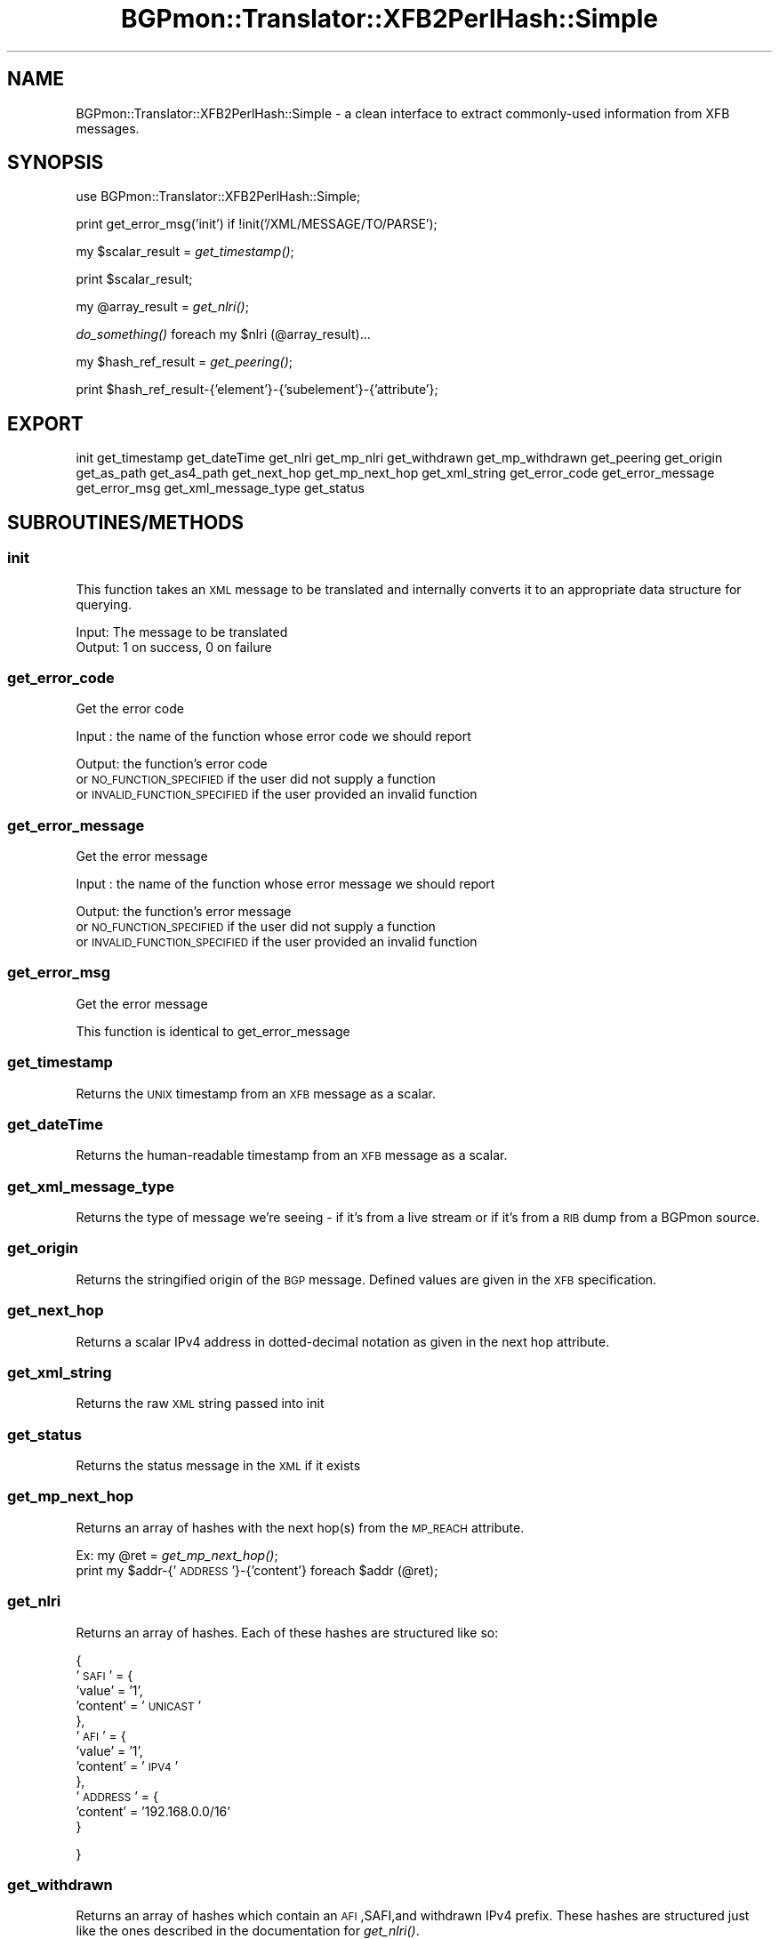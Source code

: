 .\" Automatically generated by Pod::Man 2.25 (Pod::Simple 3.20)
.\"
.\" Standard preamble:
.\" ========================================================================
.de Sp \" Vertical space (when we can't use .PP)
.if t .sp .5v
.if n .sp
..
.de Vb \" Begin verbatim text
.ft CW
.nf
.ne \\$1
..
.de Ve \" End verbatim text
.ft R
.fi
..
.\" Set up some character translations and predefined strings.  \*(-- will
.\" give an unbreakable dash, \*(PI will give pi, \*(L" will give a left
.\" double quote, and \*(R" will give a right double quote.  \*(C+ will
.\" give a nicer C++.  Capital omega is used to do unbreakable dashes and
.\" therefore won't be available.  \*(C` and \*(C' expand to `' in nroff,
.\" nothing in troff, for use with C<>.
.tr \(*W-
.ds C+ C\v'-.1v'\h'-1p'\s-2+\h'-1p'+\s0\v'.1v'\h'-1p'
.ie n \{\
.    ds -- \(*W-
.    ds PI pi
.    if (\n(.H=4u)&(1m=24u) .ds -- \(*W\h'-12u'\(*W\h'-12u'-\" diablo 10 pitch
.    if (\n(.H=4u)&(1m=20u) .ds -- \(*W\h'-12u'\(*W\h'-8u'-\"  diablo 12 pitch
.    ds L" ""
.    ds R" ""
.    ds C` ""
.    ds C' ""
'br\}
.el\{\
.    ds -- \|\(em\|
.    ds PI \(*p
.    ds L" ``
.    ds R" ''
'br\}
.\"
.\" Escape single quotes in literal strings from groff's Unicode transform.
.ie \n(.g .ds Aq \(aq
.el       .ds Aq '
.\"
.\" If the F register is turned on, we'll generate index entries on stderr for
.\" titles (.TH), headers (.SH), subsections (.SS), items (.Ip), and index
.\" entries marked with X<> in POD.  Of course, you'll have to process the
.\" output yourself in some meaningful fashion.
.ie \nF \{\
.    de IX
.    tm Index:\\$1\t\\n%\t"\\$2"
..
.    nr % 0
.    rr F
.\}
.el \{\
.    de IX
..
.\}
.\"
.\" Accent mark definitions (@(#)ms.acc 1.5 88/02/08 SMI; from UCB 4.2).
.\" Fear.  Run.  Save yourself.  No user-serviceable parts.
.    \" fudge factors for nroff and troff
.if n \{\
.    ds #H 0
.    ds #V .8m
.    ds #F .3m
.    ds #[ \f1
.    ds #] \fP
.\}
.if t \{\
.    ds #H ((1u-(\\\\n(.fu%2u))*.13m)
.    ds #V .6m
.    ds #F 0
.    ds #[ \&
.    ds #] \&
.\}
.    \" simple accents for nroff and troff
.if n \{\
.    ds ' \&
.    ds ` \&
.    ds ^ \&
.    ds , \&
.    ds ~ ~
.    ds /
.\}
.if t \{\
.    ds ' \\k:\h'-(\\n(.wu*8/10-\*(#H)'\'\h"|\\n:u"
.    ds ` \\k:\h'-(\\n(.wu*8/10-\*(#H)'\`\h'|\\n:u'
.    ds ^ \\k:\h'-(\\n(.wu*10/11-\*(#H)'^\h'|\\n:u'
.    ds , \\k:\h'-(\\n(.wu*8/10)',\h'|\\n:u'
.    ds ~ \\k:\h'-(\\n(.wu-\*(#H-.1m)'~\h'|\\n:u'
.    ds / \\k:\h'-(\\n(.wu*8/10-\*(#H)'\z\(sl\h'|\\n:u'
.\}
.    \" troff and (daisy-wheel) nroff accents
.ds : \\k:\h'-(\\n(.wu*8/10-\*(#H+.1m+\*(#F)'\v'-\*(#V'\z.\h'.2m+\*(#F'.\h'|\\n:u'\v'\*(#V'
.ds 8 \h'\*(#H'\(*b\h'-\*(#H'
.ds o \\k:\h'-(\\n(.wu+\w'\(de'u-\*(#H)/2u'\v'-.3n'\*(#[\z\(de\v'.3n'\h'|\\n:u'\*(#]
.ds d- \h'\*(#H'\(pd\h'-\w'~'u'\v'-.25m'\f2\(hy\fP\v'.25m'\h'-\*(#H'
.ds D- D\\k:\h'-\w'D'u'\v'-.11m'\z\(hy\v'.11m'\h'|\\n:u'
.ds th \*(#[\v'.3m'\s+1I\s-1\v'-.3m'\h'-(\w'I'u*2/3)'\s-1o\s+1\*(#]
.ds Th \*(#[\s+2I\s-2\h'-\w'I'u*3/5'\v'-.3m'o\v'.3m'\*(#]
.ds ae a\h'-(\w'a'u*4/10)'e
.ds Ae A\h'-(\w'A'u*4/10)'E
.    \" corrections for vroff
.if v .ds ~ \\k:\h'-(\\n(.wu*9/10-\*(#H)'\s-2\u~\d\s+2\h'|\\n:u'
.if v .ds ^ \\k:\h'-(\\n(.wu*10/11-\*(#H)'\v'-.4m'^\v'.4m'\h'|\\n:u'
.    \" for low resolution devices (crt and lpr)
.if \n(.H>23 .if \n(.V>19 \
\{\
.    ds : e
.    ds 8 ss
.    ds o a
.    ds d- d\h'-1'\(ga
.    ds D- D\h'-1'\(hy
.    ds th \o'bp'
.    ds Th \o'LP'
.    ds ae ae
.    ds Ae AE
.\}
.rm #[ #] #H #V #F C
.\" ========================================================================
.\"
.IX Title "BGPmon::Translator::XFB2PerlHash::Simple 3"
.TH BGPmon::Translator::XFB2PerlHash::Simple 3 "2013-11-01" "perl v5.16.2" "User Contributed Perl Documentation"
.\" For nroff, turn off justification.  Always turn off hyphenation; it makes
.\" way too many mistakes in technical documents.
.if n .ad l
.nh
.SH "NAME"
BGPmon::Translator::XFB2PerlHash::Simple \- a clean interface to extract
commonly\-used information from XFB messages.
.SH "SYNOPSIS"
.IX Header "SYNOPSIS"
use BGPmon::Translator::XFB2PerlHash::Simple;
.PP
print get_error_msg('init') if !init('/XML/MESSAGE/TO/PARSE');
.PP
my \f(CW$scalar_result\fR = \fIget_timestamp()\fR;
.PP
print \f(CW$scalar_result\fR;
.PP
my \f(CW@array_result\fR = \fIget_nlri()\fR;
.PP
\&\fIdo_something()\fR foreach my \f(CW$nlri\fR (@array_result)...
.PP
my \f(CW$hash_ref_result\fR = \fIget_peering()\fR;
.PP
print \f(CW$hash_ref_result\fR\-{'element'}\-{'subelement'}\-{'attribute'};
.SH "EXPORT"
.IX Header "EXPORT"
init get_timestamp get_dateTime get_nlri get_mp_nlri get_withdrawn 
get_mp_withdrawn get_peering get_origin get_as_path get_as4_path get_next_hop 
get_mp_next_hop get_xml_string get_error_code get_error_message get_error_msg 
get_xml_message_type get_status
.SH "SUBROUTINES/METHODS"
.IX Header "SUBROUTINES/METHODS"
.SS "init"
.IX Subsection "init"
This function takes an \s-1XML\s0 message to be translated and internally converts it
to an appropriate data structure for querying.
.PP
.Vb 1
\&   Input:      The message to be translated
\&
\&   Output:     1 on success, 0 on failure
.Ve
.SS "get_error_code"
.IX Subsection "get_error_code"
Get the error code
.PP
Input : the name of the function whose error code we should report
.PP
Output: the function's error code 
        or \s-1NO_FUNCTION_SPECIFIED\s0 if the user did not supply a function
        or \s-1INVALID_FUNCTION_SPECIFIED\s0 if the user provided an invalid function
.SS "get_error_message"
.IX Subsection "get_error_message"
Get the error message
.PP
Input : the name of the function whose error message we should report
.PP
Output: the function's error message
        or \s-1NO_FUNCTION_SPECIFIED\s0 if the user did not supply a function
        or \s-1INVALID_FUNCTION_SPECIFIED\s0 if the user provided an invalid function
.SS "get_error_msg"
.IX Subsection "get_error_msg"
Get the error message
.PP
This function is identical to get_error_message
.SS "get_timestamp"
.IX Subsection "get_timestamp"
Returns the \s-1UNIX\s0 timestamp from an \s-1XFB\s0 message as a scalar.
.SS "get_dateTime"
.IX Subsection "get_dateTime"
Returns the human-readable timestamp from an \s-1XFB\s0 message as a scalar.
.SS "get_xml_message_type"
.IX Subsection "get_xml_message_type"
Returns the type of message we're seeing \- if it's from a live stream or if
it's from a \s-1RIB\s0 dump from a BGPmon source.
.SS "get_origin"
.IX Subsection "get_origin"
Returns the stringified origin of the \s-1BGP\s0 message.  Defined values are given in
the \s-1XFB\s0 specification.
.SS "get_next_hop"
.IX Subsection "get_next_hop"
Returns a scalar IPv4 address in dotted-decimal notation as given in the next 
hop attribute.
.SS "get_xml_string"
.IX Subsection "get_xml_string"
Returns the raw \s-1XML\s0 string passed into init
.SS "get_status"
.IX Subsection "get_status"
Returns the status message in the \s-1XML\s0 if it exists
.SS "get_mp_next_hop"
.IX Subsection "get_mp_next_hop"
Returns an array of hashes with the next hop(s) from the \s-1MP_REACH\s0 attribute.
.PP
Ex:     my \f(CW@ret\fR = \fIget_mp_next_hop()\fR;
        print my \f(CW$addr\fR\-{'\s-1ADDRESS\s0'}\-{'content'} foreach \f(CW$addr\fR (@ret);
.SS "get_nlri"
.IX Subsection "get_nlri"
Returns an array of hashes.  Each of these hashes are structured like so:
.PP
{
    '\s-1SAFI\s0' = {
                'value' = '1',
                'content' = '\s-1UNICAST\s0'
              },
    '\s-1AFI\s0' = {
                'value' = '1',
                'content' = '\s-1IPV4\s0'
             },
    '\s-1ADDRESS\s0' = {
                'content' = '192.168.0.0/16'
                 }
.PP
}
.SS "get_withdrawn"
.IX Subsection "get_withdrawn"
Returns an array of hashes which contain an \s-1AFI\s0,SAFI,and withdrawn IPv4 prefix.
These hashes are structured just like the ones described in the documentation
for \fIget_nlri()\fR.
.SS "get_as_path"
.IX Subsection "get_as_path"
Returns an array of hashes that contains the \s-1AS\s0 path attribute of the message.
Each hash represents a single \s-1AS\s0 Segment, which can be either an \s-1AS_SEQUENCE\s0
or \s-1AS_SET\s0.  Each \s-1AS_SEG\s0 has an \s-1AS\s0 subarray that contains the ASNs for that 
segment.
.SS "get_as4_path"
.IX Subsection "get_as4_path"
Returns an array of hashes that contains the \s-1AS4_PATH\s0 attribute of the message.
Each hash represents a single \s-1AS\s0 Segment, which can be either an \s-1AS_SEQUENCE\s0
or \s-1AS_SET\s0.  Each \s-1AS_SEG\s0 has an \s-1AS\s0 subarray that contains the ASNs for that 
segment.
.SS "get_mp_nlri"
.IX Subsection "get_mp_nlri"
Returns an array of hashes which contain an \s-1AFI\s0,SAFI,and announced prefix. 
These hashes are structured just like the ones described in the documentation
for \fIget_nlri()\fR.
.SS "get_mp_withdrawn"
.IX Subsection "get_mp_withdrawn"
Returns an array of hashes which contain an \s-1AFI\s0,SAFI,and withdrawn prefix.
These hashes are structured just like the ones described in the documentation
for \fIget_nlri()\fR.
.SS "get_peering"
.IX Subsection "get_peering"
Returns a hash reference that contains information about the \s-1BGP\s0 peering
session that the message was received from.  To see its contents, check the 
\&\s-1XFB\s0 specification or use Data::Dumper.
.SH "BUGS"
.IX Header "BUGS"
Please report any bugs or feature requests to
 \f(CW\*(C`bgpmon at netsec.colostate.edu\*(C'\fR, or through
the web interface at <http://bgpmon.netsec.colostate.edu>.
.SH "SUPPORT"
.IX Header "SUPPORT"
You can find documentation for this module with the perldoc command.
.PP
.Vb 1
\&    perldoc BGPmon::Translator::XFB2PerlHash::Simple
.Ve
.SH "LICENSE AND COPYRIGHT"
.IX Header "LICENSE AND COPYRIGHT"
Copyright (c) 2012 Colorado State University
.PP
.Vb 8
\&    Permission is hereby granted, free of charge, to any person
\&    obtaining a copy of this software and associated documentation
\&    files (the "Software"), to deal in the Software without
\&    restriction, including without limitation the rights to use,
\&    copy, modify, merge, publish, distribute, sublicense, and/or
\&    sell copies of the Software, and to permit persons to whom
\&    the Software is furnished to do so, subject to the following
\&    conditions:
\&
\&    The above copyright notice and this permission notice shall be
\&    included in all copies or substantial portions of the Software.
\&
\&    THE SOFTWARE IS PROVIDED "AS IS", WITHOUT WARRANTY OF ANY KIND,
\&    EXPRESS OR IMPLIED, INCLUDING BUT NOT LIMITED TO THE WARRANTIES
\&    OF MERCHANTABILITY, FITNESS FOR A PARTICULAR PURPOSE AND
\&    NONINFRINGEMENT. IN NO EVENT SHALL THE AUTHORS OR COPYRIGHT
\&    HOLDERS BE LIABLE FOR ANY CLAIM, DAMAGES OR OTHER LIABILITY,
\&    WHETHER IN AN ACTION OF CONTRACT, TORT OR OTHERWISE, ARISING
\&    FROM, OUT OF OR IN CONNECTION WITH THE SOFTWARE OR THE USE OR
\&    OTHER DEALINGS IN THE SOFTWARE.\e
\&
\&    File: Simple.pm
\&
\&    Authors: M. Lawrence Weikum, Jason Bartlett
\&    Date: 13 October 2013
.Ve
